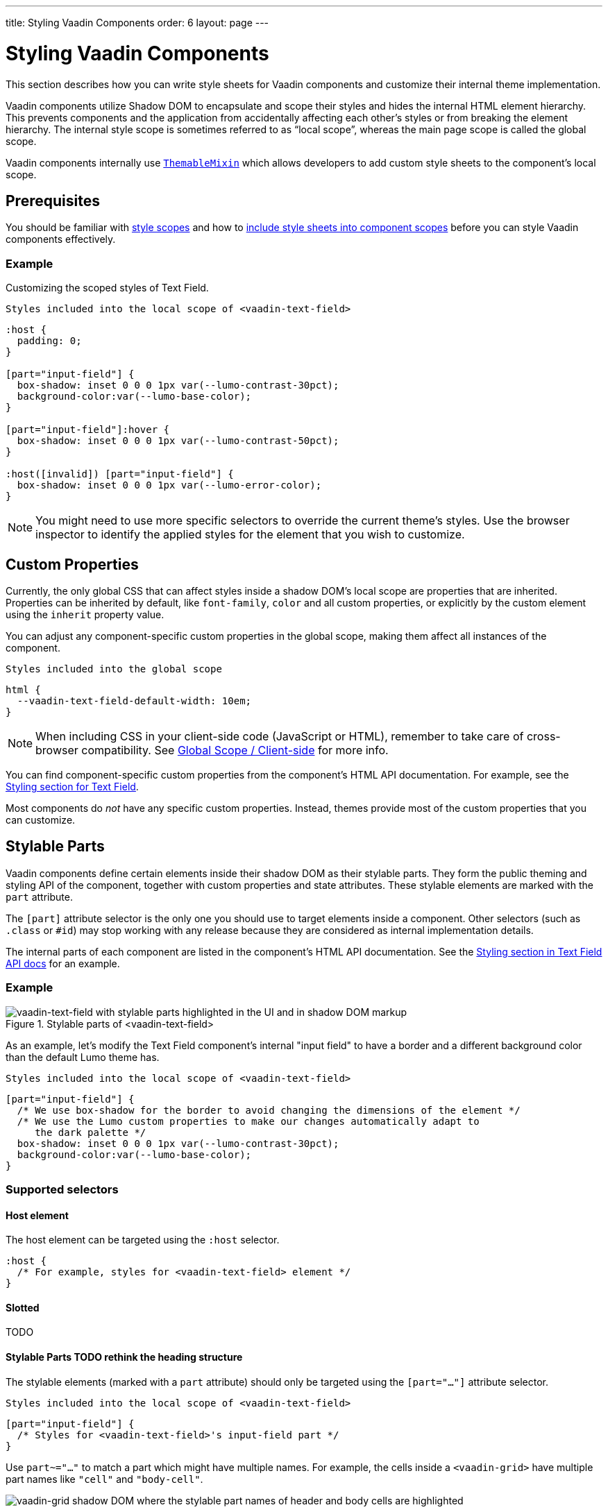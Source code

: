 ---
title: Styling Vaadin Components
order: 6
layout: page
---

= Styling Vaadin Components

This section describes how you can write style sheets for Vaadin components and customize their internal theme implementation.

Vaadin components utilize Shadow DOM to encapsulate and scope their styles and hides the internal HTML element hierarchy.
This prevents components and the application from accidentally affecting each other’s styles or from breaking the element hierarchy. The internal style scope is sometimes referred to as “local scope”, whereas the main page scope is called the global scope.

Vaadin components internally use https://github.com/vaadin/vaadin-themable-mixin/[`ThemableMixin`] which allows developers to add custom style sheets to the component’s local scope.


== Prerequisites

You should be familiar with <<style-scopes#,style scopes>> and how to <<including-style-sheets#component-local-scope, include style sheets into component scopes>> before you can style Vaadin components effectively.


=== Example

Customizing the scoped styles of Text Field.

.`Styles included into the local scope of <vaadin-text-field>`
[source,css]
----
:host {
  padding: 0;
}

[part="input-field"] {
  box-shadow: inset 0 0 0 1px var(--lumo-contrast-30pct);
  background-color:var(--lumo-base-color);
}

[part="input-field"]:hover {
  box-shadow: inset 0 0 0 1px var(--lumo-contrast-50pct);
}

:host([invalid]) [part="input-field"] {
  box-shadow: inset 0 0 0 1px var(--lumo-error-color);
}
----

[NOTE]
You might need to use more specific selectors to override the current theme’s styles.
Use the browser inspector to identify the applied styles for the element that you wish to customize.

== Custom Properties

Currently, the only global CSS that can affect styles inside a shadow DOM’s local scope are properties that are inherited.
Properties can be inherited by default, like `font-family`, `color` and all custom properties, or explicitly by the custom element using the `inherit` property value.

You can adjust any component-specific custom properties in the global scope, making them affect all instances of the component.

.`Styles included into the global scope`
[source,css]
----
html {
  --vaadin-text-field-default-width: 10em;
}
----

[NOTE]
When including CSS in your client-side code (JavaScript or HTML), remember to take care of cross-browser compatibility.
See <<including-style-sheets#global-client-side, Global Scope / Client-side>> for more info.

You can find component-specific custom properties from the component's HTML API documentation.
For example, see the https://vaadin.com/components/vaadin-text-field/html-api/elements/Vaadin.TextFieldElement[Styling section for Text Field].

Most components do _not_ have any specific custom properties.
Instead, themes provide most of the custom properties that you can customize.

== Stylable Parts

Vaadin components define certain elements inside their shadow DOM as their stylable parts.
They form the public theming and styling API of the component, together with custom properties and state attributes.
These stylable elements are marked with the `part` attribute.

The `[part]` attribute selector is the only one you should use to target elements inside a component.
Other selectors (such as `.class` or `+#id+`) may stop working with any release because they are considered as internal implementation details.

The internal parts of each component are listed in the component's HTML API documentation.
See the https://vaadin.com/components/vaadin-text-field/html-api/elements/Vaadin.TextFieldElement[Styling section in Text Field API docs] for an example.

=== Example

.Stylable parts of <vaadin-text-field>
image::images/vaadin-text-field-parts.png[vaadin-text-field with stylable parts highlighted in the UI and in shadow DOM markup]

As an example, let's modify the Text Field component's internal "input field" to have a border and a different background color than the default Lumo theme has.

.`Styles included into the local scope of <vaadin-text-field>`
[source,css]
----
[part="input-field"] {
  /* We use box-shadow for the border to avoid changing the dimensions of the element */
  /* We use the Lumo custom properties to make our changes automatically adapt to
     the dark palette */
  box-shadow: inset 0 0 0 1px var(--lumo-contrast-30pct);
  background-color:var(--lumo-base-color);
}
----

=== Supported selectors

==== Host element

The host element can be targeted using the `:host` selector.

[source,css]
----
:host {
  /* For example, styles for <vaadin-text-field> element */
}
----


==== Slotted

TODO

==== Stylable Parts TODO rethink the heading structure

The stylable elements (marked with a `part` attribute) should only be targeted using the `[part="..."]` attribute selector.

.`Styles included into the local scope of <vaadin-text-field>`
[source,css]
----
[part="input-field"] {
  /* Styles for <vaadin-text-field>'s input-field part */
}
----

Use `part~="..."` to match a part which might have multiple names. For example, the cells inside a `<vaadin-grid>` have multiple part names like `"cell"` and `"body-cell"`.

image::images/vaadin-grid-cell-parts.png[vaadin-grid shadow DOM where the stylable part names of header and body cells are highlighted]

You can use this kind of attribute selector in all cases, if you want to be safe.
It will work for parts with only one name as well.

.`Styles included into the local scope of <vaadin-grid>`
[source,css]
----
[part~="cell"] {
  /* Styles that affect all grid cells, including header, body and footer cells */
}

[part~="body-cell"] {
  /* Styles that only affect all body cells */
}
----

**Do not rely on the element type** which a part applies to.
For example, given `<input type="text" part="value">`, you should not rely on the information that the element is actually a native `<input>` element.
This is considered as an internal implementation detail.
The element type could change in the future while the part name stays the same, for example, to `<div contenteditable="true" part="value">`.

==== Pseudo-elements

Pseudo-element selectors (`::before` and `::after`) can be used in combination with the `:host` and `[part]` selectors.
The built-in themes can also use the pseudo-elements, so be aware of potential collisions.

.`Styles included into the local scope of <vaadin-text-field>`
[source,css]
----
[part="input-field"]::after {
  content: "";
  ...
}
----

== States

Some custom elements expose some of their internal state as top-level attributes for styling purposes.

Let's add one more detail to our custom text field styles: a different border-color when the field is invalid, using the `+[invalid]+` state attribute selector.
Learn more about <<styling-component-states#,styling component states>>.

.`Styles included into the local scope of <vaadin-text-field>`
[source,css]
----
:host([invalid]) [part="input-field"] {
  box-shadow: inset 0 0 0 1px var(--lumo-error-color);
}
----

The state attributes for each component are listed in the component's HTML API documentation.
See the https://vaadin.com/components/vaadin-text-field/html-api/elements/Vaadin.TextFieldElement[Styling section in Text Field API docs] for an example.

In addition to the `[state]` attributes, standard CSS pseudo-classes (`:hover`, `:active`, etc.) can be used for both the component host and stylable parts.

.`Styles included into the local scope of <vaadin-text-field>`
[source,css]
----
[part="input-field"]:hover {
  box-shadow: inset 0 0 0 1px var(--lumo-contrast-50pct);
}
----

Similarly to the host element, named parts can also expose state attributes for themselves, which can be used for styling.
These are also listed in the element’s API documentation.

For example, you can target a selected date in a `<vaadin-date-picker>`:

.`Styles included into the local scope of <vaadin-month-calendar>`
[source,css]
----
[part~="date"][selected] {
 /* Styles for a selected date */
}
----

== Sub-components

Components contain other components inside their shadow DOM.
This creates a hierarchy of style scopes.

The customizations we did for the Text Field component end up affecting other components as well, which internally use Text Field.
For example, Combo Box, Date Picker, Time Picker and Select all contain a Text Field, and those components will automatically "inherit" our style customizations.

In some cases it is undesirable to style all component instances and affect sub-components across multiple parent components.
Sometimes you only want to target the Text Field inside a single Combo Box.

Theme variants (the `theme` attribute values) are propagated from the parent component to all of its sub-components.
They allow you to scope sub-component styles per-instance.

====
++++
<details>
<summary>
  <b>Hierarchy of stylable Vaadin components</b> (Click to expand)
</summary>
++++

The following components allow you to style their stylable parts in their local style scope.
Technically they extend `ThemableMixin`.

Nested items are sub-components, meaning the `theme` attribute is propagated to them from their parent component.
The overlay components are rendered directly under the `<body>` element and are not nested inside their parent component in the resulting DOM.

Styles are inherited when components are extended.

*Accordion*

* `<vaadin-accordion>`
** `<vaadin-accordion-panel>` (extends `<vaadin-details>`)

*App Layout*

* `<vaadin-app-layout>`
* `<vaadin-drawer-toggle>`

*Button*

* `<vaadin-button>`

*Checkbox*

* `<vaadin-checkbox>`
* `<vaadin-checkbox-group>`

*Combo Box*

* `<vaadin-combo-box>` (and `<vaadin-combo-box-light>`)
** `<vaadin-text-field>` (not in `<vaadin-combo-box-light>`)
** `<vaadin-combo-box-overlay>` (extends `<vaadin-overlay>`)
*** `<vaadin-combo-box-item>` (extends `<vaadin-item>`)

*Confirm Dialog*

* `<vaadin-confirm-dialog>`
** `<vaadin-dialog>`

*Context Menu*

* `<vaadin-context-menu>`
** `<vaadin-context-menu-overlay>` (extends `<vaadin-overlay>`)
*** `<vaadin-context-menu-list-box>` (extends `<vaadin-list-box>`)
**** `<vaadin-context-menu-item>` (extends `<vaadin-item>`)

*CRUD*

* `<vaadin-crud>`
** `<vaadin-crud-grid>` (extends `<vaadin-grid>`)
** `<vaadin-dialog-layout>`
*** `<vaadin-dialog>`

*Custom Field*

* `<vaadin-custom-field>`

*Date Picker*

* `<vaadin-date-picker>` (and `<vaadin-date-picker-light>`)
** `<vaadin-text-field>` (not in `<vaadin-date-picker-light>`)
** `<vaadin-date-picker-overlay>` (extends `<vaadin-overlay>`)
*** `<vaadin-date-picker-overlay-content>`
**** `<vaadin-month-calendar>`

*Date-Time Picker*

* `<vaadin-date-time-picker>`
** `<vaadin-custom-field>`
*** `<vaadin-date-picker>`
*** `<vaadin-time-picker>`

*Details*

* `<vaadin-details>`

*Dialog*

* `<vaadin-dialog>`
** `<vaadin-dialog-overlay>` (extends `<vaadin-overlay>`)

*Form Layout*

* `<vaadin-form-layout>`
* `<vaadin-form-item>`

*Grid*

* `<vaadin-grid>`
* `<vaadin-grid-sorter>`
* `<vaadin-grid-tree-toggle>`

*Grid Pro*

* `<vaadin-grid-pro>`
* `<vaadin-grid-pro-edit-checkbox>` (extends `<vaadin-checkbox>`)
* `<vaadin-grid-pro-edit-select>` (extends `<vaadin-select>`)
* `<vaadin-grid-pro-edit-text-field>` (extends `<vaadin-text-field>`)

*Item*

* `<vaadin-item>`

*List Box*

* `<vaadin-list-box>`

*Login*

* `<vaadin-login-overlay>`
** `<vaadin-login-overlay-wrapper>` (extends `<vaadin-overlay>`)
* `<vaadin-login-form>`
** `<vaadin-login-form-wrapper>`

*Menu Bar*

* `<vaadin-menu-bar>`
** `<vaadin-menu-bar-button>`
** `<vaadin-menu-bar-submenu>` (extends `<vaadin-context-menu>`)

*Notification*

* `<vaadin-notification>`
** `<vaadin-notification-card>`

*Ordered Layout*

* `<vaadin-horizontal-layout>`
* `<vaadin-vertical-layout>`

*Progress Bar*

* `<vaadin-progress-bar>`

*Radio Button*

* `<vaadin-radio-button>`
* `<vaadin-radio-group>`

*Rich Text Editor*

* `<vaadin-rich-text-editor>`

*Select*

* `<vaadin-select>`
** `<vaadin-select-text-field>` (extends `<vaadin-text-field>`)
** `<vaadin-select-overlay>` (extends `<vaadin-overlay>`)

*Split Layout*

* `<vaadin-split-layout>`

*Tabs*

* `<vaadin-tabs>`
** `<vaadin-tab>`

*Text Field*

* `<vaadin-email-field>` (extends `<vaadin-text-field>`)
* `<vaadin-integer-field>` (extends `<vaadin-text-field>`)
* `<vaadin-number-field>` (extends `<vaadin-text-field>`)
* `<vaadin-password-field>` (extends `<vaadin-text-field>`)
* `<vaadin-text-area>`
* `<vaadin-text-field>`

*Time Picker*

* `<vaadin-time-picker>`
** `<vaadin-time-picker-text-field>`
** `<vaadin-combo-box-overlay>` (extends `<vaadin-overlay>`)

*Upload*

* `<vaadin-upload>`
* `<vaadin-upload-file>`

---

++++
</details>
++++

====

.Using the Text Field "small" theme variant on Combo Box
====
[source, html]
----
<vaadin-combo-box theme="small"></vaadin-combo-box>
----

image::images/vaadin-combo-box-theme-propagation.png[vaadin-combo-box theme attribute propagating to its sub-components]
====

Theme variant propagation is not limited to the built-in variants.
Your custom theme variants will propagate in the same way.


== Overlays

Components such as Dialog, Notification, Combo Box, Date Picker, Time Picker, Select, Menu Bar and Context Menu internally use the Overlay component (`<vaadin-overlay>`).

The Overlay component allows the main components to render content on top of all other components in the application.
It avoids any potential clipping stacking context issues where the overlay would be partially or completely hidden depending on where it is placed in the component hierarchy.
One example of a such situation are Grid rows, which create a clipping stacking context.

All components that have an overlay sub-component have their own extension of the base Overlay component, for example “Dialog Overlay” (`<vaadin-dialog-overlay>`) and “Date Picker Overlay” (`<vaadin-date-picker-overlay>`).

See <<sub-components>> for the component hierarchy reference.

[NOTE]
An overlay is considered as a sub-component of the main component and <<theme-variants#sub-component-variants, Sub-component variants>> apply to them as well.

In some cases the parent component can be completely hidden (e.g. Dialog) whereas sometimes both the parent component and its overlay component can contain content (e.g. Date Picker).

=== Stylable Parts

The `<vaadin-overlay>` component, including and all components extending it, contains the following stylable parts:

* `overlay`: The visual container of the overlay. It is typically also a scrolling container so you should avoid setting padding to it.
* `content`: The content area inside the `overlay`. You can apply padding to this part.
* `backdrop`: The optional modality curtain that covers the whole viewport and is visually behind the `overlay` part.


==== Example

Changing the background color and padding of the Dialog overlay component.

.`Styles included into the local scope of <vaadin-dialog-overlay>`
[source,css]
----
[part="overlay"] {
  background-color: var(--lumo-contrast-10pct);
}

[part="content"] {
  padding: 0;
}
----

// == Icons
//
// TODO

== Scoping Component Styles

A style sheet defined for a <<including-style-sheets#component-local-scope,component’s local scope>> affects all the instances of the component.
But what if you only want to target a single instance of a component with custom styles?

There are two ways to scope styles to specific component instances:

1. *Expose new custom properties*
  This is the recommended first option for simple situations.
  If you end up exposing more than a handful of properties, you should consider the second option.
2. *Use scoping selectors*
  This approach is used by the built-in variations in Vaadin themes (Lumo and Material), i.e. `theme` attribute.
  The downside of this approach is that you end up adding the selectors and properties to all instances, even though only some instances will need those styles (they won’t apply unless the scoping selector is used on the host element).

=== Example: Expose new custom properties

.`Styles included into the local scope of <vaadin-text-field>`
[source,css]
----
[part="input-field"] {
  background-color: var(--input-field-background-color, #fff);
}
----

.`Another style sheet in your app`
[source,css]
----
/* Use the new custom property */
.some-part-of-my-app vaadin-text-field {
  --input-field-background-color: #eee;
}
----

=== Example: Use scoping selectors

.`Styles included into the local scope of <vaadin-text-field>`
[source,css]
----
:host(.special-field) [part="input-field"] {
  background-color: #000;
  color: #fff;
  border: 2px solid #fff;
  border-radius: 9px;
}
----

[source,html]
----
<!-- Use the new scoping selector anywhere in your application -->
<vaadin-text-field class="special-field"></vaadin-text-field>
----

You can also use the `theme` attribute (i.e. <<theme-variants#custom-variants,custom component variants>>) as a scoping selector for your style overrides, as shown in the example below.
The `theme` attribute has the benefit of propagating through the <<sub-components,sub-components>> (other attributes are not).

==== Example: Scoping using the theme attribute

.`Styles included into the local scope of <vaadin-text-field>`
[source,css]
----
:host([theme~="special-field"]) [part="input-field"] {
  background-color: #000;
  color: #fff;
  border: 2px solid #fff;
  border-radius: 9px;
}
----

[source,html]
----
<!-- Apply the theme attribute to any text-field in your application -->
<vaadin-text-field theme="special-field"></vaadin-text-field>
----
